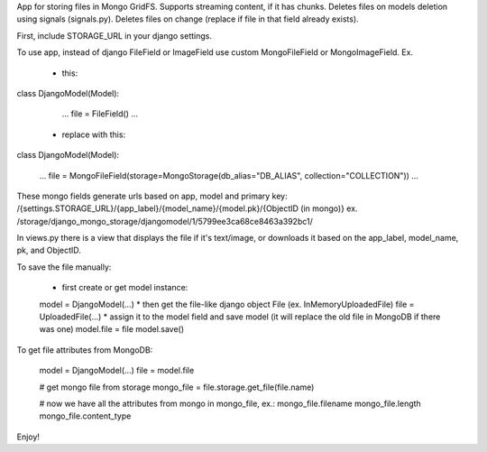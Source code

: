 App for storing files in Mongo GridFS.
Supports streaming content, if it has chunks.
Deletes files on models deletion using signals (signals.py).
Deletes files on change (replace if file in that field already exists).

First, include STORAGE_URL in your django settings.

To use app, instead of django FileField or ImageField use custom MongoFileField or MongoImageField.
Ex.

 * this:
class DjangoModel(Model):

    ...
    file = FileField()
    ...

 * replace with this:
class DjangoModel(Model):

    ...
    file = MongoFileField(storage=MongoStorage(db_alias="DB_ALIAS", collection="COLLECTION"))
    ...


These mongo fields generate urls based on app, model and primary key:
/{settings.STORAGE_URL}/{app_label}/{model_name}/{model.pk}/{ObjectID (in mongo)}
ex.
/storage/django_mongo_storage/djangomodel/1/5799ee3ca68ce8463a392bc1/


In views.py there is a view that displays the file if it's text/image, or downloads it
based on the app_label, model_name, pk, and ObjectID.


To save the file manually:

    * first create or get model instance:
    model = DjangoModel(...)
    * then get the file-like django object File (ex. InMemoryUploadedFile)
    file = UploadedFile(...)
    * assign it to the model field and save model (it will replace the old file in MongoDB if there was one)
    model.file = file
    model.save()


To get file attributes from MongoDB:

    model = DjangoModel(...)
    file = model.file

    # get mongo file from storage
    mongo_file = file.storage.get_file(file.name)

    # now we have all the attributes from mongo in mongo_file, ex.:
    mongo_file.filename
    mongo_file.length
    mongo_file.content_type



Enjoy!
